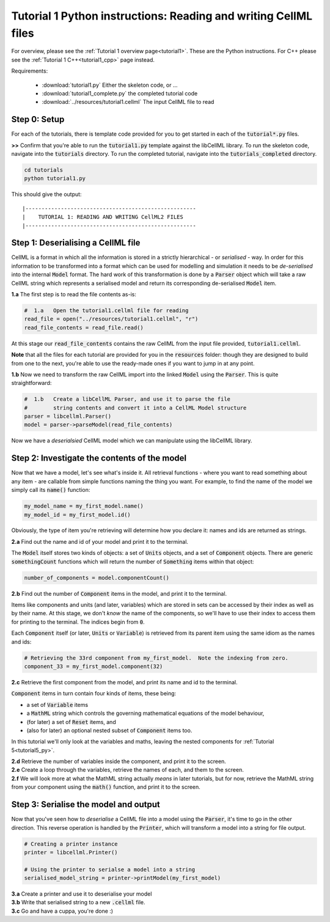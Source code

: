 ..  _tutorial1_py:

================================================================
Tutorial 1 Python instructions: Reading and writing CellML files
================================================================

For overview, please see the :ref:`Tutorial 1 overview page<tutorial1>`.
These are the Python instructions.  For C++ please see the
:ref:`Tutorial 1 C++<tutorial1_cpp>` page instead.

Requirements:

    - :download:`tutorial1.py` Either the skeleton code, or ...
    - :download:`tutorial1_complete.py` the completed tutorial code
    - :download:`../resources/tutorial1.cellml` The input CellML file to read

Step 0: Setup
-------------

For each of the tutorials, there is template code provided for you to get
started in each of the :code:`tutorial*.py` files.

.. container:: dothis

    **>>** Confirm that you're able to run the :code:`tutorial1.py`
    template against the libCellML library.  To run the skeleton code,
    navigate into the :code:`tutorials` directory.  To run the completed
    tutorial, navigate into the :code:`tutorials_completed` directory.

.. code::

    cd tutorials
    python tutorial1.py

This should give the output::

    |-----------------------------------------------------
    |    TUTORIAL 1: READING AND WRITING CellML2 FILES
    |-----------------------------------------------------

Step 1: Deserialising a CellML file
-----------------------------------

CellML is a format in which all the information is stored in a strictly
hierarchical  - or *serialised* - way.  In order for this information
to be transformed into a
format which can be used for modelling and simulation it needs to be
*de-serialised* into the internal :code:`Model` format.  The hard work of
this transformation is done by a :code:`Parser` object which will take
a raw CellML string which represents a serialised model and return its
corresponding de-serialised :code:`Model` item.

.. container:: dothis

    **1.a** The first step is to read the file contents as-is:

.. code-block:: python

    #  1.a   Open the tutorial1.cellml file for reading
    read_file = open("../resources/tutorial1.cellml", "r")
    read_file_contents = read_file.read()

At this stage our :code:`read_file_contents` contains the raw CellML from the
input file provided, :code:`tutorial1.cellml`.

**Note** that all the files for each tutorial are provided for you in the
:code:`resources` folder: though they are designed to build from one to the
next, you're able to use the ready-made ones if you want to jump in at any
point.

.. container:: dothis

    **1.b** Now we need to transform the raw CellML import into the linked
    :code:`Model` using the :code:`Parser`.  This is quite straightforward:

.. code-block:: python

    #  1.b   Create a libCellML Parser, and use it to parse the file
    #        string contents and convert it into a CellML Model structure
    parser = libcellml.Parser()
    model = parser->parseModel(read_file_contents)

Now we have a *deserialsied* CellML model which we can manipulate using the
libCellML library.

Step 2: Investigate the contents of the model
---------------------------------------------

Now that we have a model, let's see what's inside it.  All retrieval functions
- where you want to read something about any item - are callable from simple
functions naming the thing you want. For example, to find the name of the model
we simply call its :code:`name()` function:

.. code-block:: python

    my_model_name = my_first_model.name()
    my_model_id = my_first_model.id()

Obviously, the type of item you're retrieving will determine how you declare
it: names and ids are returned as strings.

.. container:: dothis

    **2.a** Find out the name and id of your model and print it to the
    terminal.

The :code:`Model` itself stores two kinds of objects: a set of :code:`Units`
objects, and a set of :code:`Component` objects.  There are
generic :code:`somethingCount` functions which will return the number of
:code:`Something` items within that object:

.. code-block:: python

    number_of_components = model.componentCount()

.. container:: dothis

    **2.b**
    Find out the number of :code:`Component` items in the model, and
    print it to the terminal.

Items like components and units (and later, variables) which are stored in sets
can be accessed by their index as well as by their name.  At this stage, we
don't *know* the name of the components, so we'll have to use their index to
access them for printing to the terminal.  The indices begin from :code:`0`.

Each :code:`Component` itself (or later, :code:`Units` or :code:`Variable`) is
retrieved from its parent item using the same idiom as the names and ids:

.. code-block:: python

    # Retrieving the 33rd component from my_first_model.  Note the indexing from zero.
    component_33 = my_first_model.component(32)

.. container:: dothis

    **2.c** Retrieve the first component from the model, and print its name and
    id to the terminal.

:code:`Component` items in turn contain four kinds of items, these being:

- a set of :code:`Variable` items
- a :code:`MathML` string which controls the governing mathematical equations
  of the model behaviour,
- (for later) a set of :code:`Reset` items, and
- (also for later) an optional nested subset of :code:`Component` items too.

In this tutorial we'll only look at the variables and maths, leaving the nested
components for :ref:`Tutorial 5<tutorial5_py>`.

.. container:: dothis

    **2.d** Retrieve the number of variables inside the component, and print
    it to the screen.

.. container:: dothis

    **2.e** Create a loop through the variables, retrieve the names of each,
    and them to the screen.

.. container:: dothis

    **2.f** We will look more at what the MathML string actually *means* in
    later tutorials, but for now, retrieve the MathML string from your
    component using the :code:`math()` function, and print it to the screen.

Step 3: Serialise the model and output
--------------------------------------
Now that you've seen how to *deserialise* a CellML file into a model using the
:code:`Parser`, it's time to go in the other direction.  This reverse operation
is handled by the :code:`Printer`, which will transform a model into a string
for file output.

.. code-block:: python

    # Creating a printer instance
    printer = libcellml.Printer()

    # Using the printer to serialse a model into a string
    serialised_model_string = printer->printModel(my_first_model)

.. container:: dothis

    **3.a** Create a printer and use it to deserialise your model

.. container:: dothis

    **3.b** Write that serialised string to a new :code:`.cellml` file.

.. container:: dothis

    **3.c** Go and have a cuppa, you're done :)

